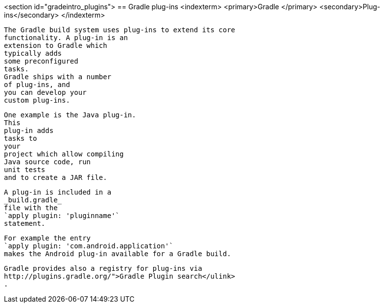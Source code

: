 <section id="gradeintro_plugins">
== Gradle plug-ins
	<indexterm>
		<primary>Gradle
		</primary>
		<secondary>Plug-ins</secondary>
	</indexterm>
	
		The Gradle build system uses plug-ins to extend its core
		functionality. A plug-in is an
		extension to Gradle which
		typically adds
		some preconfigured
		tasks.
		Gradle ships with a number
		of plug-ins, and
		you can develop your
		custom plug-ins.
	
	
		One example is the Java plug-in.
		This
		plug-in adds
		tasks to
		your
		project which allow compiling
		Java source code, run
		unit tests
		and to create a JAR file.
	
	
		A plug-in is included in a
		_build.gradle_
		file with the
		`apply plugin: 'pluginname'`
		statement.
	
	
		For example the entry
		`apply plugin: 'com.android.application'`
		makes the Android plug-in available for a Gradle build.
	
	
		Gradle provides also a registry for plug-ins via
		http://plugins.gradle.org/">Gradle Plugin search</ulink>
		.
	

